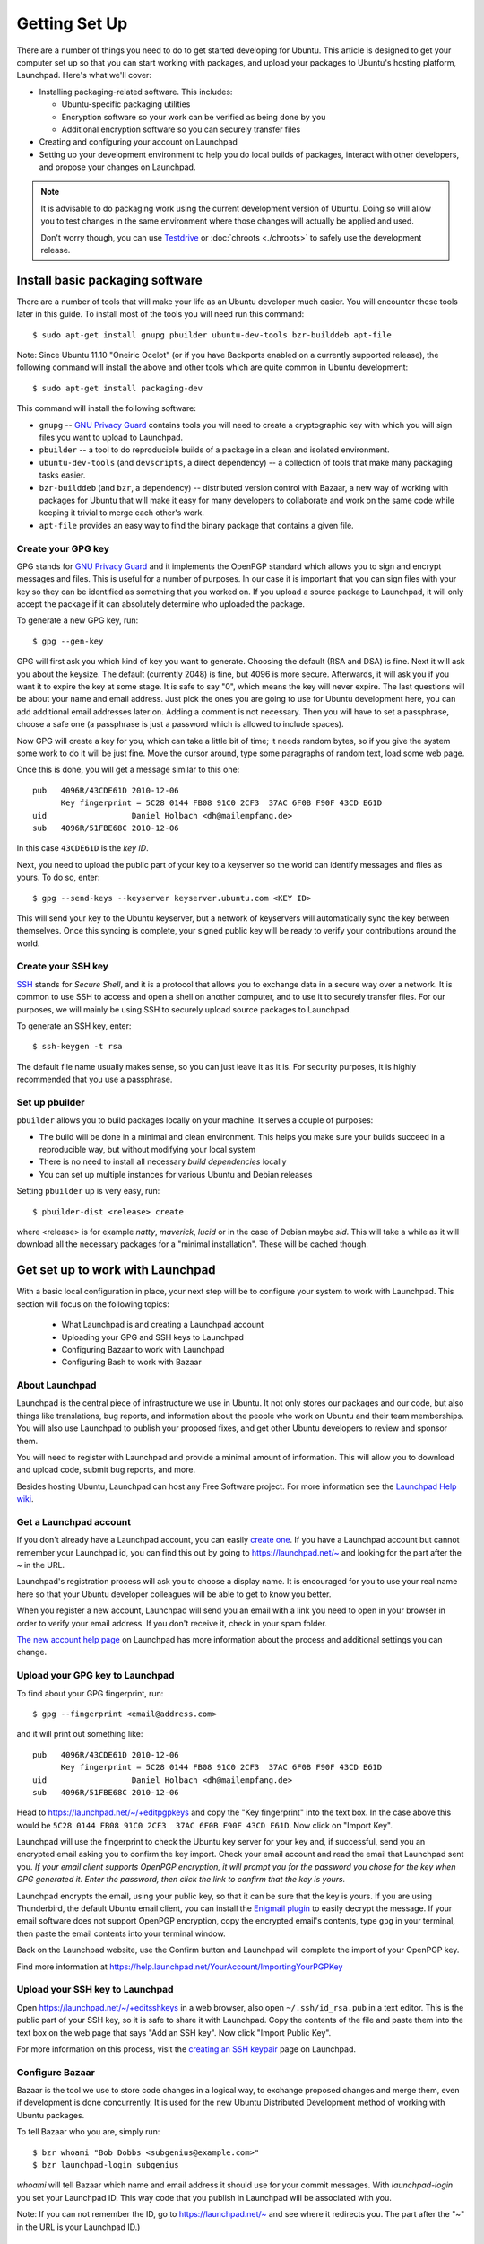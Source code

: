 ==============
Getting Set Up
==============

There are a number of things you need to do to get started developing for Ubuntu.
This article is designed to get your computer set up so that you can start 
working with packages, and upload your packages to Ubuntu's hosting
platform, Launchpad. Here's what we'll cover:

* Installing packaging-related software. This includes:

  * Ubuntu-specific packaging utilities
  * Encryption software so your work can be verified as being done by you
  * Additional encryption software so you can securely transfer files

* Creating and configuring your account on Launchpad
* Setting up your development environment to help you do local builds of packages,
  interact with other developers, and propose your changes on Launchpad.
 

.. note:: 
  It is advisable to do packaging work using the current development version of 
  Ubuntu. Doing so will allow you to test changes in the same environment where 
  those changes will actually be applied and used. 

  Don't worry though, you can use `Testdrive <https://wiki.ubuntu.com/QATeam/Testdrive>`_
  or :doc:`chroots <./chroots>` to safely use the development release.


Install basic packaging software
================================

There are a number of tools that will make your life as an Ubuntu developer
much easier.  You will encounter these tools later in this guide.  To install
most of the tools you will need run this command::

    $ sudo apt-get install gnupg pbuilder ubuntu-dev-tools bzr-builddeb apt-file


Note: Since Ubuntu 11.10 "Oneiric Ocelot"
(or if you have Backports enabled on a currently supported release),
the following command will install the above and other tools which
are quite common in Ubuntu development::

    $ sudo apt-get install packaging-dev


This command will install the following software:

* ``gnupg`` -- `GNU Privacy Guard`_ contains tools you will need to create a
  cryptographic key with which you will sign files you want to upload to
  Launchpad.
* ``pbuilder`` -- a tool to do reproducible builds of a package in a
  clean and isolated environment.
* ``ubuntu-dev-tools`` (and ``devscripts``, a direct dependency) -- a
  collection of tools that make many packaging tasks easier.
* ``bzr-builddeb`` (and ``bzr``, a dependency) -- distributed version control
  with Bazaar, a new way of working with packages for Ubuntu that will make it
  easy for many developers to collaborate and work on the same code while
  keeping it trivial to merge each other's work.
* ``apt-file`` provides an easy way to find the binary package that contains a
  given file.


Create your GPG key
-------------------

GPG stands for `GNU Privacy Guard`_ and it implements the OpenPGP standard
which allows you to sign and encrypt messages and files. This is useful for a
number of purposes. In our case it is important that you can sign files with
your key so they can be identified as something that you worked on. If you
upload a source package to Launchpad, it will only accept the package if it
can absolutely determine who uploaded the package.

To generate a new GPG key, run::

    $ gpg --gen-key

GPG will first ask you which kind of key you want to generate. Choosing the
default (RSA and DSA) is fine. Next it will ask you about the keysize. The
default (currently 2048) is fine, but 4096 is more secure. Afterwards, it will
ask you if you want it to expire the key at some stage. It is safe to say "0",
which means the key will never expire. The last questions will be about your
name and email address. Just pick the ones you are going to use for Ubuntu
development here, you can add additional email addresses later on. Adding a
comment is not necessary. Then you will have to set a passphrase, choose a
safe one (a passphrase is just a password which is allowed to include spaces). 

Now GPG will create a key for you, which can take a little bit of time; it 
needs random bytes, so if you give the system some work to do it will be 
just fine.  Move the cursor around, type some paragraphs of random text, load
some web page.

Once this is done, you will get a message similar to this one::

    pub   4096R/43CDE61D 2010-12-06
          Key fingerprint = 5C28 0144 FB08 91C0 2CF3  37AC 6F0B F90F 43CD E61D
    uid                  Daniel Holbach <dh@mailempfang.de>
    sub   4096R/51FBE68C 2010-12-06

In this case ``43CDE61D`` is the *key ID*.

Next, you need to upload the public part of your key to a keyserver so the 
world can identify messages and files as yours. To do so, enter::

    $ gpg --send-keys --keyserver keyserver.ubuntu.com <KEY ID>

This will send your key to the Ubuntu keyserver, but a network of keyservers 
will automatically sync the key between themselves. Once this syncing is 
complete, your signed public key will be ready to verify your contributions 
around the world.


Create your SSH key
-------------------

SSH_ stands for *Secure Shell*, and it is a protocol that allows you to 
exchange data in a secure way over a network. It is common to use SSH to access 
and open a shell on another computer, and to use it to securely transfer files. 
For our purposes, we will mainly be using SSH to securely upload source packages
to Launchpad. 

To generate an SSH key, enter::

    $ ssh-keygen -t rsa

The default file name usually makes sense, so you can just leave it as it is.
For security purposes, it is highly recommended that you use a passphrase.


Set up pbuilder
---------------

``pbuilder`` allows you to build packages locally on your machine. It serves
a couple of purposes:

* The build will be done in a minimal and clean environment. This helps you
  make sure your builds succeed in a reproducible way, but without modifying 
  your local system
* There is no need to install all necessary *build dependencies* locally
* You can set up multiple instances for various Ubuntu and Debian releases

Setting ``pbuilder`` up is very easy, run::

    $ pbuilder-dist <release> create

where <release> is for example `natty`, `maverick`, `lucid` or in the case of
Debian maybe `sid`. This will take a while as it will download all the
necessary packages for a "minimal installation". These will be cached though.


Get set up to work with Launchpad
=================================

With a basic local configuration in place, your next step will be to 
configure your system to work with Launchpad. This section will focus
on the following topics:

 * What Launchpad is and creating a Launchpad account
 * Uploading your GPG and SSH keys to Launchpad
 * Configuring Bazaar to work with Launchpad
 * Configuring Bash to work with Bazaar


About Launchpad
---------------

Launchpad is the central piece of infrastructure we use in Ubuntu. It not only 
stores our packages and our code, but also things like translations, bug
reports, and information about the people who work on Ubuntu and their team 
memberships.  You will also use Launchpad to publish your proposed fixes, and
get other Ubuntu developers to review and sponsor them.

You will need to register with Launchpad and provide a minimal amount of
information. This will allow you to download and upload code, submit bug 
reports, and more.

Besides hosting Ubuntu, Launchpad can host any Free Software project. For more
information see the `Launchpad Help wiki <https://help.launchpad.net/>`_.


Get a Launchpad account
--------------------------

If you don't already have a Launchpad account, you can easily `create one`_.
If you have a Launchpad account but cannot remember your Launchpad id, you can
find this out by going to https://launchpad.net/~ and looking for the
part after the `~` in the URL.

Launchpad's registration process will ask you to choose a display name. It is
encouraged for you to use your real name here so that your Ubuntu developer
colleagues will be able to get to know you better.

When you register a new account, Launchpad will send you an email with a link
you need to open in your browser in order to verify your email address. If
you don't receive it, check in your spam folder.

`The new account help page <https://help.launchpad.net/YourAccount/NewAccount>`_ 
on Launchpad has more information about the process and additional settings you 
can change.
 

Upload your GPG key to Launchpad
----------------------------------

To find about your GPG fingerprint, run::

    $ gpg --fingerprint <email@address.com>

and it will print out something like::

    pub   4096R/43CDE61D 2010-12-06
          Key fingerprint = 5C28 0144 FB08 91C0 2CF3  37AC 6F0B F90F 43CD E61D
    uid                  Daniel Holbach <dh@mailempfang.de>
    sub   4096R/51FBE68C 2010-12-06


Head to https://launchpad.net/~/+editpgpkeys and copy the "Key
fingerprint" into the text box. In the case above this would be
``5C28 0144 FB08 91C0 2CF3  37AC 6F0B F90F 43CD E61D``. Now click on "Import
Key".

Launchpad will use the fingerprint to check the Ubuntu key server for your
key and, if successful, send you an encrypted email asking you to confirm
the key import. Check your email account and read the email that Launchpad
sent you. `If your email client supports OpenPGP encryption, it will prompt
you for the password you chose for the key when GPG generated it. Enter the
password, then click the link to confirm that the key is yours.`

Launchpad encrypts the email, using your public key, so that it can be sure
that the key is yours. If you are using Thunderbird, the default Ubuntu email
client, you can install the
`Enigmail plugin <https://apps.ubuntu.com/cat/applications/enigmail/>`_
to easily decrypt the message.
If your email software does not support OpenPGP
encryption, copy the encrypted email's contents, type ``gpg`` in your
terminal, then paste the email contents into your terminal window.

Back on the Launchpad website, use the Confirm button and Launchpad will
complete the import of your OpenPGP key.

Find more information at
https://help.launchpad.net/YourAccount/ImportingYourPGPKey

Upload your SSH key to Launchpad
--------------------------------

Open https://launchpad.net/~/+editsshkeys in a web browser, also open
``~/.ssh/id_rsa.pub`` in a text editor. This is the public part of your SSH key,
so it is safe to share it with Launchpad. Copy the contents of the file and
paste them into the text box on the web page that says "Add an SSH key". Now
click "Import Public Key".

For more information on this process, visit the `creating an SSH keypair 
<https://help.launchpad.net/YourAccount/CreatingAnSSHKeyPair>`_ page on 
Launchpad.


Configure Bazaar
----------------

Bazaar is the tool we use to store code changes in a logical way, to exchange
proposed changes and merge them, even if development is done concurrently.  It
is used for the new Ubuntu Distributed Development method of working with
Ubuntu packages.

To tell Bazaar who you are, simply run::

    $ bzr whoami "Bob Dobbs <subgenius@example.com>"
    $ bzr launchpad-login subgenius

`whoami` will tell Bazaar which name and email address it should use for your
commit messages. With `launchpad-login` you set your Launchpad ID. This way
code that you publish in Launchpad will be associated with you.

Note: If you can not remember the ID, go to https://launchpad.net/~
and see where it redirects you. The part after the "~" in the URL is your
Launchpad ID.)


Configure your shell
--------------------
Similar to Bazaar, the Debian/Ubuntu packaging tools need to learn about you
as well. Simply open your `~/.bashrc` in a text editor and add something like
this to the bottom of it::

    export DEBFULLNAME="Bob Dobbs"
    export DEBEMAIL="subgenius@example.com"

Now save the file and either restart your terminal or run::

    $ source ~/.bashrc

(If you do not use the default shell, which is `bash`, please edit
the configuration file for that shell accordingly.)


.. _`GNU Privacy Guard`: http://gnupg.org/
.. _SSH: http://www.openssh.com/
.. _Launchpad: https://launchpad.net/
.. _`create one`: https://launchpad.net/+login
